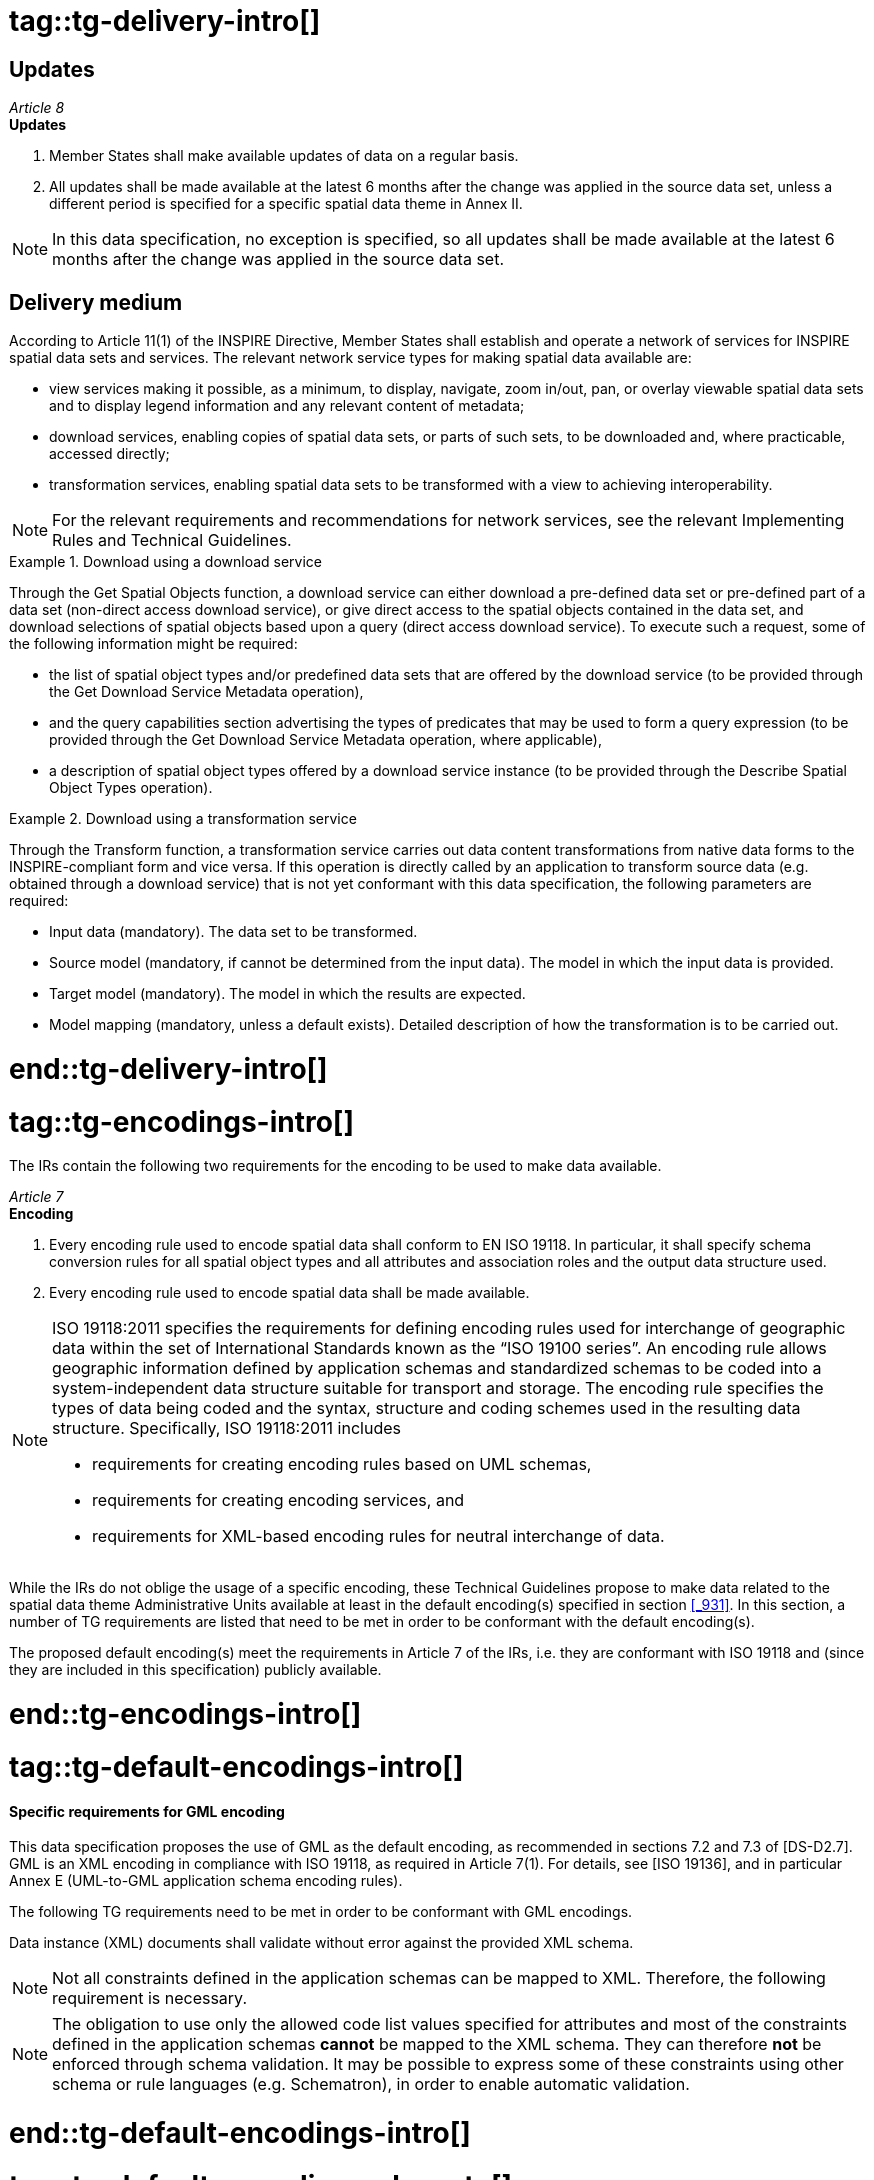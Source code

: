 # tag::tg-delivery-intro[]

==	Updates

[REQUIREMENT, id="IR Requirement"]
======
__Article 8__ +
*Updates*

.	Member States shall make available updates of data on a regular basis.
.	All updates shall be made available at the latest 6 months after the change was applied in the source data set, unless a different period is specified for a specific spatial data theme in Annex II.
======

NOTE:	In this data specification, no exception is specified, so all updates shall be made available at the latest 6 months after the change was applied in the source data set.

==	Delivery medium

According to Article 11(1) of the INSPIRE Directive, Member States shall establish and operate a network of services for INSPIRE spatial data sets and services. The relevant network service types for making spatial data available are:

*	view services making it possible, as a minimum, to display, navigate, zoom in/out, pan, or overlay viewable spatial data sets and to display legend information and any relevant content of metadata;
*	download services, enabling copies of spatial data sets, or parts of such sets, to be downloaded and, where practicable, accessed directly;
*	transformation services, enabling spatial data sets to be transformed with a view to achieving interoperability.

NOTE: For the relevant requirements and recommendations for network services, see the relevant Implementing Rules and Technical Guidelines.

.Download using a download service
====
Through the Get Spatial Objects function, a download service can either download a pre-defined data set or pre-defined part of a data set (non-direct access download service), or give direct access to the spatial objects contained in the data set, and download selections of spatial objects based upon a query (direct access download service). To execute such a request, some of the following information might be required:

* the list of spatial object types and/or predefined data sets that are offered by the download service (to be provided through the Get Download Service Metadata operation),
* and the query capabilities section advertising the types of predicates that may be used to form a query expression (to be provided through the Get Download Service Metadata operation, where applicable),
* a description of spatial object types offered by a download service instance (to be provided through the Describe Spatial Object Types operation).
====

.Download using a transformation service
====
Through the Transform function, a transformation service carries out data content transformations from native data forms to the INSPIRE-compliant form and vice versa. If this operation is directly called by an application to transform source data (e.g. obtained through a download service) that is not yet conformant with this data specification, the following parameters are required:

* Input data (mandatory). The data set to be transformed.
* Source model (mandatory, if cannot be determined from the input data). The model in which the input data is provided.
* Target model (mandatory). The model in which the results are expected.
* Model mapping (mandatory, unless a default exists). Detailed description of how the transformation is to be carried out.
====

# end::tg-delivery-intro[]

# tag::tg-encodings-intro[]

The IRs contain the following two requirements for the encoding to be used to make data available.

[REQUIREMENT, id="IR Requirement"]
======
__Article 7__ +
*Encoding*

.	Every encoding rule used to encode spatial data shall conform to EN ISO 19118. In particular, it shall specify schema conversion rules for all spatial object types and all attributes and association roles and the output data structure used.
.	Every encoding rule used to encode spatial data shall be made available.
======

[NOTE]
====
ISO 19118:2011 specifies the requirements for defining encoding rules used for interchange of geographic data within the set of International Standards known as the “ISO 19100 series”. An encoding rule allows geographic information defined by application schemas and standardized schemas to be coded into a system-independent data structure suitable for transport and storage. The encoding rule specifies the types of data being coded and the syntax, structure and coding schemes used in the resulting data structure. Specifically, ISO 19118:2011 includes

* requirements for creating encoding rules based on UML schemas,
* requirements for creating encoding services, and
* requirements for XML-based encoding rules for neutral interchange of data.
====

While the IRs do not oblige the usage of a specific encoding, these Technical Guidelines propose to make data related to the spatial data theme Administrative Units available at least in the default encoding(s) specified in section <<_931>>. In this section, a number of TG requirements are listed that need to be met in order to be conformant with the default encoding(s).

The proposed default encoding(s) meet the requirements in Article 7 of the IRs, i.e. they are conformant with ISO 19118 and (since they are included in this specification) publicly available.

# end::tg-encodings-intro[]

# tag::tg-default-encodings-intro[]

==== Specific requirements for GML encoding

This data specification proposes the use of GML as the default encoding, as recommended in sections 7.2 and 7.3 of [DS-D2.7]. GML is an XML encoding in compliance with ISO 19118, as required in Article 7(1). For details, see [ISO 19136], and in particular Annex E (UML-to-GML application schema encoding rules).

The following TG requirements need to be met in order to be conformant with GML encodings.

[RECOMMENDATION, id="TG Requirement {counter:tgreq-id}"]
======
Data instance (XML) documents shall validate without error against the provided XML schema.
======

NOTE: Not all constraints defined in the application schemas can be mapped to XML. Therefore, the following requirement is necessary.

NOTE: The obligation to use only the allowed code list values specified for attributes and most of the constraints defined in the application schemas *cannot* be mapped to the XML schema. They can therefore *not* be enforced through schema validation. It may be possible to express some of these constraints using other schema or rule languages (e.g. Schematron), in order to enable automatic validation.

# end::tg-default-encodings-intro[]

# tag::tg-default-encoding-rule-note[]

NOTE: Annex B of [DS-D2.7], version 3.3rc3, requires that the “encoding rule specified in ISO 19136 Annex E with the extensions in GML 3.3 shall be applied with the additional rules stated in this Annex. For types within the scope of the ISO/TS 19139 encoding rule, the encoding rule of ISO/TS 19139 shall be applied.”

# end::tg-default-encoding-rule-note[]

